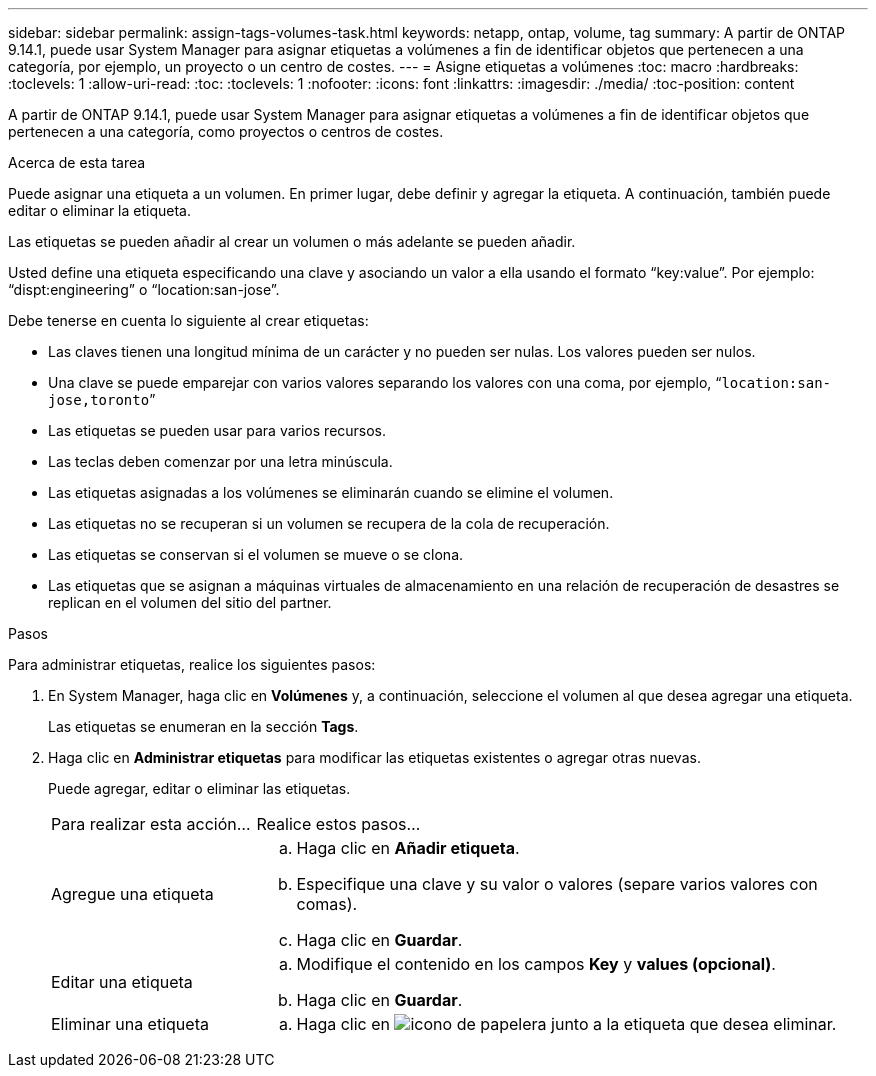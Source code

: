 ---
sidebar: sidebar 
permalink: assign-tags-volumes-task.html 
keywords: netapp, ontap, volume, tag 
summary: A partir de ONTAP 9.14.1, puede usar System Manager para asignar etiquetas a volúmenes a fin de identificar objetos que pertenecen a una categoría, por ejemplo, un proyecto o un centro de costes. 
---
= Asigne etiquetas a volúmenes
:toc: macro
:hardbreaks:
:toclevels: 1
:allow-uri-read: 
:toc: 
:toclevels: 1
:nofooter: 
:icons: font
:linkattrs: 
:imagesdir: ./media/
:toc-position: content


[role="lead"]
A partir de ONTAP 9.14.1, puede usar System Manager para asignar etiquetas a volúmenes a fin de identificar objetos que pertenecen a una categoría, como proyectos o centros de costes.

.Acerca de esta tarea
Puede asignar una etiqueta a un volumen. En primer lugar, debe definir y agregar la etiqueta.  A continuación, también puede editar o eliminar la etiqueta.

Las etiquetas se pueden añadir al crear un volumen o más adelante se pueden añadir.

Usted define una etiqueta especificando una clave y asociando un valor a ella usando el formato “key:value”.  Por ejemplo: “dispt:engineering” o “location:san-jose”.

Debe tenerse en cuenta lo siguiente al crear etiquetas:

* Las claves tienen una longitud mínima de un carácter y no pueden ser nulas.  Los valores pueden ser nulos.
* Una clave se puede emparejar con varios valores separando los valores con una coma, por ejemplo, “`location:san-jose,toronto`”
* Las etiquetas se pueden usar para varios recursos.
* Las teclas deben comenzar por una letra minúscula.
* Las etiquetas asignadas a los volúmenes se eliminarán cuando se elimine el volumen.
* Las etiquetas no se recuperan si un volumen se recupera de la cola de recuperación.
* Las etiquetas se conservan si el volumen se mueve o se clona.
* Las etiquetas que se asignan a máquinas virtuales de almacenamiento en una relación de recuperación de desastres se replican en el volumen del sitio del partner.


.Pasos
Para administrar etiquetas, realice los siguientes pasos:

. En System Manager, haga clic en *Volúmenes* y, a continuación, seleccione el volumen al que desea agregar una etiqueta.
+
Las etiquetas se enumeran en la sección *Tags*.

. Haga clic en *Administrar etiquetas* para modificar las etiquetas existentes o agregar otras nuevas.
+
Puede agregar, editar o eliminar las etiquetas.

+
[cols="25,75"]
|===


| Para realizar esta acción... | Realice estos pasos... 


 a| 
Agregue una etiqueta
 a| 
.. Haga clic en *Añadir etiqueta*.
.. Especifique una clave y su valor o valores (separe varios valores con comas).
.. Haga clic en *Guardar*.




 a| 
Editar una etiqueta
 a| 
.. Modifique el contenido en los campos *Key* y *values (opcional)*.
.. Haga clic en *Guardar*.




 a| 
Eliminar una etiqueta
 a| 
.. Haga clic en image:../media/icon_trash_can_white_bg.gif["icono de papelera"] junto a la etiqueta que desea eliminar.


|===

